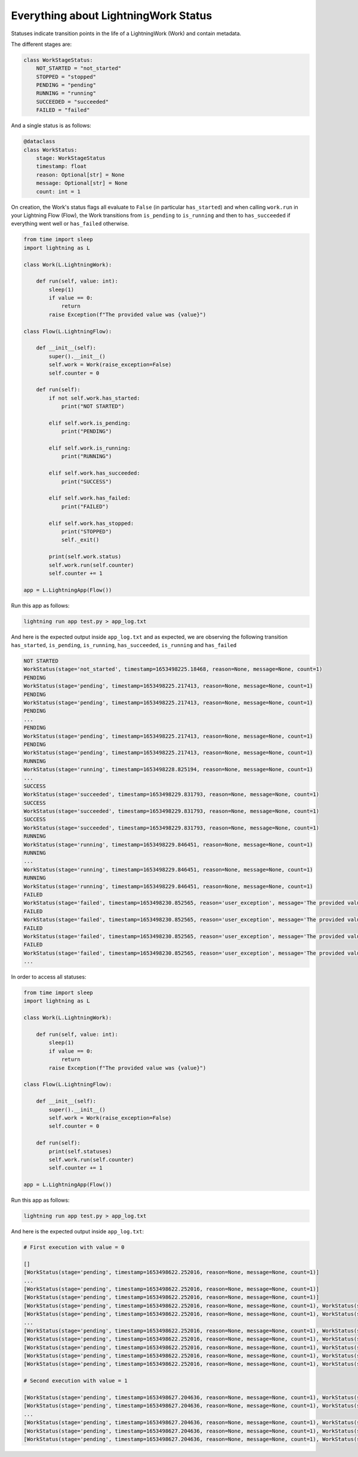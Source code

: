 
*************************************
Everything about LightningWork Status
*************************************

Statuses indicate transition points in the life of a LightningWork (Work) and contain metadata.

The different stages are:

.. code-block:: python

    class WorkStageStatus:
        NOT_STARTED = "not_started"
        STOPPED = "stopped"
        PENDING = "pending"
        RUNNING = "running"
        SUCCEEDED = "succeeded"
        FAILED = "failed"

And a single status is as follows:

.. code-block:: python

    @dataclass
    class WorkStatus:
        stage: WorkStageStatus
        timestamp: float
        reason: Optional[str] = None
        message: Optional[str] = None
        count: int = 1


On creation, the Work's status flags all evaluate to ``False`` (in particular ``has_started``) and when calling ``work.run`` in your Lightning Flow (Flow),
the Work transitions from ``is_pending`` to ``is_running`` and then to ``has_succeeded`` if everything went well or ``has_failed`` otherwise.

.. code-block:: python

    from time import sleep
    import lightning as L

    class Work(L.LightningWork):

        def run(self, value: int):
            sleep(1)
            if value == 0:
                return
            raise Exception(f"The provided value was {value}")

    class Flow(L.LightningFlow):

        def __init__(self):
            super().__init__()
            self.work = Work(raise_exception=False)
            self.counter = 0

        def run(self):
            if not self.work.has_started:
                print("NOT STARTED")

            elif self.work.is_pending:
                print("PENDING")

            elif self.work.is_running:
                print("RUNNING")

            elif self.work.has_succeeded:
                print("SUCCESS")

            elif self.work.has_failed:
                print("FAILED")

            elif self.work.has_stopped:
                print("STOPPED")
                self._exit()

            print(self.work.status)
            self.work.run(self.counter)
            self.counter += 1

    app = L.LightningApp(Flow())

Run this app as follows:

.. code-block:: bash

    lightning run app test.py > app_log.txt

And here is the expected output inside ``app_log.txt`` and as expected,
we are observing the following transition ``has_started``, ``is_pending``, ``is_running``, ``has_succeeded``, ``is_running`` and ``has_failed``

.. code-block:: console

    NOT STARTED
    WorkStatus(stage='not_started', timestamp=1653498225.18468, reason=None, message=None, count=1)
    PENDING
    WorkStatus(stage='pending', timestamp=1653498225.217413, reason=None, message=None, count=1)
    PENDING
    WorkStatus(stage='pending', timestamp=1653498225.217413, reason=None, message=None, count=1)
    PENDING
    ...
    PENDING
    WorkStatus(stage='pending', timestamp=1653498225.217413, reason=None, message=None, count=1)
    PENDING
    WorkStatus(stage='pending', timestamp=1653498225.217413, reason=None, message=None, count=1)
    RUNNING
    WorkStatus(stage='running', timestamp=1653498228.825194, reason=None, message=None, count=1)
    ...
    SUCCESS
    WorkStatus(stage='succeeded', timestamp=1653498229.831793, reason=None, message=None, count=1)
    SUCCESS
    WorkStatus(stage='succeeded', timestamp=1653498229.831793, reason=None, message=None, count=1)
    SUCCESS
    WorkStatus(stage='succeeded', timestamp=1653498229.831793, reason=None, message=None, count=1)
    RUNNING
    WorkStatus(stage='running', timestamp=1653498229.846451, reason=None, message=None, count=1)
    RUNNING
    ...
    WorkStatus(stage='running', timestamp=1653498229.846451, reason=None, message=None, count=1)
    RUNNING
    WorkStatus(stage='running', timestamp=1653498229.846451, reason=None, message=None, count=1)
    FAILED
    WorkStatus(stage='failed', timestamp=1653498230.852565, reason='user_exception', message='The provided value was 1', count=1)
    FAILED
    WorkStatus(stage='failed', timestamp=1653498230.852565, reason='user_exception', message='The provided value was 1', count=1)
    FAILED
    WorkStatus(stage='failed', timestamp=1653498230.852565, reason='user_exception', message='The provided value was 1', count=1)
    FAILED
    WorkStatus(stage='failed', timestamp=1653498230.852565, reason='user_exception', message='The provided value was 1', count=1)
    ...

In order to access all statuses:

.. code-block:: python

    from time import sleep
    import lightning as L

    class Work(L.LightningWork):

        def run(self, value: int):
            sleep(1)
            if value == 0:
                return
            raise Exception(f"The provided value was {value}")

    class Flow(L.LightningFlow):

        def __init__(self):
            super().__init__()
            self.work = Work(raise_exception=False)
            self.counter = 0

        def run(self):
            print(self.statuses)
            self.work.run(self.counter)
            self.counter += 1

    app = L.LightningApp(Flow())


Run this app as follows:

.. code-block:: bash

    lightning run app test.py > app_log.txt

And here is the expected output inside ``app_log.txt``:


.. code-block:: console

    # First execution with value = 0

    []
    [WorkStatus(stage='pending', timestamp=1653498622.252016, reason=None, message=None, count=1)]
    ...
    [WorkStatus(stage='pending', timestamp=1653498622.252016, reason=None, message=None, count=1)]
    [WorkStatus(stage='pending', timestamp=1653498622.252016, reason=None, message=None, count=1)]
    [WorkStatus(stage='pending', timestamp=1653498622.252016, reason=None, message=None, count=1), WorkStatus(stage='running', timestamp=1653498626.185683, reason=None, message=None, count=1)]
    [WorkStatus(stage='pending', timestamp=1653498622.252016, reason=None, message=None, count=1), WorkStatus(stage='running', timestamp=1653498626.185683, reason=None, message=None, count=1)]
    ...
    [WorkStatus(stage='pending', timestamp=1653498622.252016, reason=None, message=None, count=1), WorkStatus(stage='running', timestamp=1653498626.185683, reason=None, message=None, count=1)]
    [WorkStatus(stage='pending', timestamp=1653498622.252016, reason=None, message=None, count=1), WorkStatus(stage='running', timestamp=1653498626.185683, reason=None, message=None, count=1)]
    [WorkStatus(stage='pending', timestamp=1653498622.252016, reason=None, message=None, count=1), WorkStatus(stage='running', timestamp=1653498626.185683, reason=None, message=None, count=1), WorkStatus(stage='succeeded', timestamp=1653498627.191053, reason=None, message=None, count=1)]
    [WorkStatus(stage='pending', timestamp=1653498622.252016, reason=None, message=None, count=1), WorkStatus(stage='running', timestamp=1653498626.185683, reason=None, message=None, count=1), WorkStatus(stage='succeeded', timestamp=1653498627.191053, reason=None, message=None, count=1)]
    [WorkStatus(stage='pending', timestamp=1653498622.252016, reason=None, message=None, count=1), WorkStatus(stage='running', timestamp=1653498626.185683, reason=None, message=None, count=1), WorkStatus(stage='succeeded', timestamp=1653498627.191053, reason=None, message=None, count=1)]

    # Second execution with value = 1

    [WorkStatus(stage='pending', timestamp=1653498627.204636, reason=None, message=None, count=1), WorkStatus(stage='running', timestamp=1653498627.205509, reason=None, message=None, count=1)]
    [WorkStatus(stage='pending', timestamp=1653498627.204636, reason=None, message=None, count=1), WorkStatus(stage='running', timestamp=1653498627.205509, reason=None, message=None, count=1)]
    ...
    [WorkStatus(stage='pending', timestamp=1653498627.204636, reason=None, message=None, count=1), WorkStatus(stage='running', timestamp=1653498627.205509, reason=None, message=None, count=1)]
    [WorkStatus(stage='pending', timestamp=1653498627.204636, reason=None, message=None, count=1), WorkStatus(stage='running', timestamp=1653498627.205509, reason=None, message=None, count=1), WorkStatus(stage='running', timestamp=1653498627.205509, reason=None, message=None, count=1), WorkStatus(stage='failed', timestamp=1653498628.210164, reason='user_exception', message='The provided value was 1', count=1)]
    [WorkStatus(stage='pending', timestamp=1653498627.204636, reason=None, message=None, count=1), WorkStatus(stage='running', timestamp=1653498627.205509, reason=None, message=None, count=1), WorkStatus(stage='running', timestamp=1653498627.205509, reason=None, message=None, count=1), WorkStatus(stage='failed', timestamp=1653498628.210164, reason='user_exception', message='The provided value was 1', count=1)]
